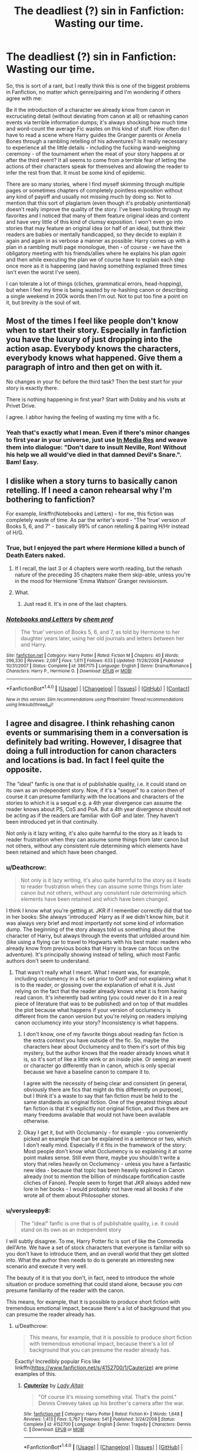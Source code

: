 #+TITLE: The deadliest (?) sin in Fanfiction: Wasting our time.

* The deadliest (?) sin in Fanfiction: Wasting our time.
:PROPERTIES:
:Author: Deathcrow
:Score: 70
:DateUnix: 1477504702.0
:DateShort: 2016-Oct-26
:FlairText: Discussion
:END:
So, this is sort of a rant, but I really think this is one of the biggest problems in Fanfiction, no matter which genre/pairing and I'm wondering if others agree with me:

Be it the introduction of a character we already know from canon in excruciating detail (without deviating from canon at all) or rehashing canon events via terrible information dumps; it's always shocking how much time and word-count the average Fic wastes on this kind of stuff. How often do I have to read a scene where Harry guides the Granger parents or Amelia Bones through a rambling retelling of his adventures? Is it really necessary to experience all the little details - including the fucking wand-weighing ceremony - of the tournament when the meat of your story happens at or after the third event? It all seems to come from a terrible fear of letting the actions of their characters speak for themselves and allowing the reader to infer the rest from that. It must be some kind of epidemic.

There are so many stories, where I find myself skimming through multiple pages or sometimes chapters of completely pointless exposition without any kind of payoff and usually not missing much by doing so. Not to mention that this sort of plagiarism (even though it's probably unintentional) doesn't really improve the quality of the story. I've been looking through my favorites and I noticed that many of them feature original ideas and content and have very little of this kind of clumsy exposition. I won't even go into stories that may feature an original idea (or half of an idea), but think their readers are babies or mentally handicapped, so they decide to explain it again and again in as verbose a manner as possible: Harry comes up with a plan in a rambling multi page monologue, then - of course - we have the obligatory meeting with his friends/allies where he explains his plan /again/ and then while executing the plan we of course have to explain each step once more as it is happening (and having something explained three times isn't even the worst I've seen).

I can tolerate a lot of things (cliches, grammatical errors, head-hopping), but when I feel my time is being wasted by re-hashing canon or describing a single weekend in 200k words then I'm out. Not to put too fine a point on it, but brevity /is/ the soul of wit.


** Most of the times I feel like people don't know when to start their story. Especially in fanfiction you have the luxury of just dropping into the action asap. Everybody knows the characters, everybody knows what happened. Give them a paragraph of intro and then get on with it.

No changes in your fic before the third task? Then the best start for your story is exactly there.

There is nothing happening in first year? Start with Dobby and his visits at Privet Drive.

I agree. I abhor having the feeling of wasting my time with a fic.
:PROPERTIES:
:Author: UndeadBBQ
:Score: 26
:DateUnix: 1477507518.0
:DateShort: 2016-Oct-26
:END:

*** Yeah that's exactly what I mean. Even if there's minor changes to first year in your universe, just use [[https://en.wikipedia.org/wiki/In_medias_res][In Media Res]] and weave them into dialogue: "Don't dare to insult Neville, Ron! Without his help we all would've died in that damned Devil's Snare.". Bam! Easy.
:PROPERTIES:
:Author: Deathcrow
:Score: 17
:DateUnix: 1477507781.0
:DateShort: 2016-Oct-26
:END:


** I dislike when a story turns to basically canon retelling. If I need a canon rehearsal why I'm bothering to fanfiction?

For example, linkffn(Notebooks and Letters) - for me, this fiction was completely waste of time. As par the writer's word - "The 'true' version of Books 5, 6, and 7" - basically 99% of canon retelling & pairing H/Hr instead of H/G.
:PROPERTIES:
:Author: RandomNameTakenToo
:Score: 18
:DateUnix: 1477509556.0
:DateShort: 2016-Oct-26
:END:

*** True, but I enjoyed the part where Hermione killed a bunch of Death Eaters naked.
:PROPERTIES:
:Author: InquisitorCOC
:Score: 2
:DateUnix: 1477577943.0
:DateShort: 2016-Oct-27
:END:

**** If I recall, the last 3 or 4 chapters were worth reading, but the rehash nature of the preceding 35 chapters make them skip-able, unless you're in the mood for Hermione 'Emma Watson' Granger revisionism.
:PROPERTIES:
:Author: wordhammer
:Score: 2
:DateUnix: 1477586933.0
:DateShort: 2016-Oct-27
:END:


**** What.
:PROPERTIES:
:Author: turbinicarpus
:Score: 1
:DateUnix: 1477701516.0
:DateShort: 2016-Oct-29
:END:

***** Just read it. It's in one of the last chapters.
:PROPERTIES:
:Author: InquisitorCOC
:Score: 1
:DateUnix: 1477705211.0
:DateShort: 2016-Oct-29
:END:


*** [[http://www.fanfiction.net/s/3867175/1/][*/Notebooks and Letters/*]] by [[https://www.fanfiction.net/u/769110/chem-prof][/chem prof/]]

#+begin_quote
  The ‘true' version of Books 5, 6, and 7, as told by Hermione to her daughter years later, using her old journals and letters between her and Harry.
#+end_quote

^{/Site/: [[http://www.fanfiction.net/][fanfiction.net]] *|* /Category/: Harry Potter *|* /Rated/: Fiction M *|* /Chapters/: 40 *|* /Words/: 296,330 *|* /Reviews/: 2,097 *|* /Favs/: 1,611 *|* /Follows/: 633 *|* /Updated/: 11/28/2008 *|* /Published/: 10/31/2007 *|* /Status/: Complete *|* /id/: 3867175 *|* /Language/: English *|* /Genre/: Drama/Romance *|* /Characters/: Harry P., Hermione G. *|* /Download/: [[http://www.ff2ebook.com/old/ffn-bot/index.php?id=3867175&source=ff&filetype=epub][EPUB]] or [[http://www.ff2ebook.com/old/ffn-bot/index.php?id=3867175&source=ff&filetype=mobi][MOBI]]}

--------------

*FanfictionBot*^{1.4.0} *|* [[[https://github.com/tusing/reddit-ffn-bot/wiki/Usage][Usage]]] | [[[https://github.com/tusing/reddit-ffn-bot/wiki/Changelog][Changelog]]] | [[[https://github.com/tusing/reddit-ffn-bot/issues/][Issues]]] | [[[https://github.com/tusing/reddit-ffn-bot/][GitHub]]] | [[[https://www.reddit.com/message/compose?to=tusing][Contact]]]

^{/New in this version: Slim recommendations using/ ffnbot!slim! /Thread recommendations using/ linksub(thread_id)!}
:PROPERTIES:
:Author: FanfictionBot
:Score: 1
:DateUnix: 1477509574.0
:DateShort: 2016-Oct-26
:END:


** I agree and disagree. I think rehashing canon events or summarising them in a conversation is definitely bad writing. However, I disagree that doing a full introduction for canon characters and locations is bad. In fact I feel quite the opposite.

The "ideal" fanfic is one that is of publishable quality, i.e. it could stand on its own as an independent story. Now, if it's a "sequel" to a canon then of course it can presume familiarity with the locations and characters of the stories to which it is a sequel e.g. a 4th year divergence can assume the reader knows about PS, CoS and PoA. But a 4th year divergence should not be acting as if the readers are familiar with GoF and later. They haven't been introduced yet in that continuity.

Not only is it lazy writing, it's also quite harmful to the story as it leads to reader frustration when they can assume some things from later canon but not others, without any consistent rule determining which elements have been retained and which have been changed.
:PROPERTIES:
:Author: Taure
:Score: 24
:DateUnix: 1477505286.0
:DateShort: 2016-Oct-26
:END:

*** u/Deathcrow:
#+begin_quote
  Not only is it lazy writing, it's also quite harmful to the story as it leads to reader frustration when they can assume some things from later canon but not others, without any consistent rule determining which elements have been retained and which have been changed.
#+end_quote

I think I know what you're getting at. JKR if I remember correctly did that too in her books: She always 'introduced' Harry as if we didn't know him, but it was always very brief and most importantly not some kind of information dump. The beginning of the story always told us something about the character of Harry, but always through the events that unfolded around him (like using a flying car to travel to Hogwarts with his best mate: readers who already know from previous books that Harry is brave can focus on the adventure). It's principally showing instead of telling, which most Fanfic authors don't seem to understand.
:PROPERTIES:
:Author: Deathcrow
:Score: 21
:DateUnix: 1477505720.0
:DateShort: 2016-Oct-26
:END:

**** That wasn't really what I meant. What I meant was, for example, including occlumency in a fic set prior to OotP and not explaining what it is to the reader, or glossing over the explanation of what it is. Just relying on the fact that the reader already knows what it is from having read canon. It's inherently bad writing (you could never do it in a real piece of literature that was to be published) and on top of that muddles the plot because what happens if your version of occlumency is different from the canon version but you're relying on readers implying canon occlumency into your story? Inconsistency is what happens.
:PROPERTIES:
:Author: Taure
:Score: 9
:DateUnix: 1477506003.0
:DateShort: 2016-Oct-26
:END:

***** I don't know, one of my favorite things about reading fan fiction is the extra context you have outside of the fic. So, maybe the characters hear about Occlumency and to them it's sort of this big mystery, but the author knows that the reader already knows what it is, so it's sort of like a little wink or an inside joke. Or seeing an event or character go differently than in canon, which is only special because we have a baseline canon to compare it to.

I agree with the necessity of being clear and consistent (in general, obviously there are fics that might do this differently on purpose), but I think it's a waste to say that fan fiction must be held to the same standards as original fiction. One of the greatest things about fan fiction is that it's explicitly not original fiction, and thus there are many freedoms available that would not have been available otherwise.
:PROPERTIES:
:Author: anathea
:Score: 16
:DateUnix: 1477509071.0
:DateShort: 2016-Oct-26
:END:


***** Okay I get it, but with Occlumancy - for example - you conveniently picked an example that can be explained in a sentence or two, which I don't really mind. Especially if it fits in the framework of the story: Most people don't know what Occlumency is so explaining it at some point makes sense. Still even there, maybe you shouldn't write a story that relies heavily on Occlumency - unless you have a fantastic new idea - because that topic has been heavily explored in Canon already (not to mention the billion of mindscape fortification castle cliches of Fanon). People seem to forget that JKR always added new lore in her books - I would probably not have read all books if she wrote all of them about Philosopher stones.
:PROPERTIES:
:Author: Deathcrow
:Score: 1
:DateUnix: 1477506452.0
:DateShort: 2016-Oct-26
:END:


*** u/verysleepy8:
#+begin_quote
  The "ideal" fanfic is one that is of publishable quality, i.e. it could stand on its own as an independent story
#+end_quote

I will subtly disagree. To me, Harry Potter fic is sort of like the Commedia dell'Arte. We have a set of stock characters that everyone is familiar with so you don't have to introduce them, and an overall world that they get slotted into. What the author then needs to do is generate an interesting new scenario and execute it very well.

The beauty of it is that you don't, in fact, need to introduce the whole situation or produce something that could stand alone, because you /can/ presume familiarity of the reader with the canon.

This means, for example, that it is possible to produce short fiction with tremendous emotional impact, because there's a lot of background that you can presume the reader already has.
:PROPERTIES:
:Author: verysleepy8
:Score: 25
:DateUnix: 1477509825.0
:DateShort: 2016-Oct-26
:END:

**** u/Deathcrow:
#+begin_quote
  This means, for example, that it is possible to produce short fiction with tremendous emotional impact, because there's a lot of background that you can presume the reader already has.
#+end_quote

Exactly! Incredibly popular Fics like linkffn([[https://www.fanfiction.net/s/4152700/1/Cauterize]]) are prime examples of this.
:PROPERTIES:
:Author: Deathcrow
:Score: 12
:DateUnix: 1477510814.0
:DateShort: 2016-Oct-26
:END:

***** [[http://www.fanfiction.net/s/4152700/1/][*/Cauterize/*]] by [[https://www.fanfiction.net/u/24216/Lady-Altair][/Lady Altair/]]

#+begin_quote
  "Of course it's missing something vital. That's the point." Dennis Creevey takes up his brother's camera after the war.
#+end_quote

^{/Site/: [[http://www.fanfiction.net/][fanfiction.net]] *|* /Category/: Harry Potter *|* /Rated/: Fiction K+ *|* /Words/: 1,648 *|* /Reviews/: 1,413 *|* /Favs/: 5,767 *|* /Follows/: 541 *|* /Published/: 3/24/2008 *|* /Status/: Complete *|* /id/: 4152700 *|* /Language/: English *|* /Genre/: Tragedy *|* /Characters/: Dennis C. *|* /Download/: [[http://www.ff2ebook.com/old/ffn-bot/index.php?id=4152700&source=ff&filetype=epub][EPUB]] or [[http://www.ff2ebook.com/old/ffn-bot/index.php?id=4152700&source=ff&filetype=mobi][MOBI]]}

--------------

*FanfictionBot*^{1.4.0} *|* [[[https://github.com/tusing/reddit-ffn-bot/wiki/Usage][Usage]]] | [[[https://github.com/tusing/reddit-ffn-bot/wiki/Changelog][Changelog]]] | [[[https://github.com/tusing/reddit-ffn-bot/issues/][Issues]]] | [[[https://github.com/tusing/reddit-ffn-bot/][GitHub]]] | [[[https://www.reddit.com/message/compose?to=tusing][Contact]]]

^{/New in this version: Slim recommendations using/ ffnbot!slim! /Thread recommendations using/ linksub(thread_id)!}
:PROPERTIES:
:Author: FanfictionBot
:Score: 3
:DateUnix: 1477510846.0
:DateShort: 2016-Oct-26
:END:


***** Excellent fic. I remember it being the first fanfic I ever cried while reading.
:PROPERTIES:
:Author: CryptidGrimnoir
:Score: 2
:DateUnix: 1477533884.0
:DateShort: 2016-Oct-27
:END:


*** I think if you are going to write something of publishable quality, and explain everything as if the reader has no context you should just write something original.

I only read fanfiction because it takes most of any given original book before you really understand what's going on.

With fanfic there is no need to explain who the Death Eaters are or why they hate this one kid in particular. You can just open with Crouch Jr being discovered at the world cup and everyone understands what those things mean.
:PROPERTIES:
:Score: 2
:DateUnix: 1477613769.0
:DateShort: 2016-Oct-28
:END:


** I mostly agree with this, especially the canon re-hash information dump. But I don't completely agree with the bit about character introductions. Mostly because first impressions are very important, so if I'm reading a fic where, for example, Harry spends his childhood raised by Sirius Black, then I would want to read/write his thoughts on the canon characters. Maybe he meets Ron and his first reaction is that "the red-headed boy looks poor and has dirt on his nose. His robes are ill-fitting, and his hands seem too big for his arms". This describes Ron accurately, not changing canon, but Harry's perception is changed, and showing this change in how he views otherwise canon characters gives the read a better understanding of Harry's character. Does that make sense?

As a writer, I tend to write things according to what the main character would or would not know. So if the main character has never been to Hogwarts, I describe Hogwarts as they see it. If they've never met a character, I describe that character from their perspective. On the flip side of that, I try not to do information dumps of canon information. For example, I am working on a Snape-centric story right now where Harry doesn't end up at Hogwarts until 6th year, and knows very little about the wizarding world. I had a scene where Harry asks Snape a bunch of questions, and I basically summed up everything that had happened in canon, and all of the major points that diverged from canon, in one paragraph. Ie: Snape told Harry about the first war, the rise and fall of the Dark Lord. He told him about Lily's death, and how Sirius Black had been framed for betraying the Potters'. etc etc.

Sorry for any babbling, I'm sleep deprived... lol.
:PROPERTIES:
:Author: jfinner1
:Score: 4
:DateUnix: 1477543428.0
:DateShort: 2016-Oct-27
:END:


** If I can skip a chapter in a fic and not go WTF in the next, then the chapter I skipped is unnecessary. With my own fic, I try to make every scene count, add something new. It's not always earth-shattering stuff. But on the scale of chapters, there isn't a single one you could skip and not be confused about something reading the next one.

Basically, I agree with the OP.
:PROPERTIES:
:Author: ScottPress
:Score: 5
:DateUnix: 1477565418.0
:DateShort: 2016-Oct-27
:END:

*** I agree with you. I base my writing on the notion that "if something is /like that/, it's for a reason, be it bad or good." Therefore I consider each chapter, each scene serves a purpose. If I'm tempted to skip a chapter in a story I read, I prefer to not continue at all.
:PROPERTIES:
:Author: Lautael
:Score: 1
:DateUnix: 1477571106.0
:DateShort: 2016-Oct-27
:END:


** I read a story. (can't remember the name). I will paraphrase the summary.\\
After the death of Sirius, Harry decides to take charge of his life. Over 100k words, not completed.\\
Sounded like a good story to read.\\
.

The story starts at Hogwarts just after the dept of mysteries trip where Sirius dies. It ends over 100k words later, still at Hogwarts and they still haven't got on the end of year train.

It was a lot of talk about what Harry was going to do. Not much of actual doing of things.
:PROPERTIES:
:Author: pieisbetterthancake
:Score: 3
:DateUnix: 1477523867.0
:DateShort: 2016-Oct-27
:END:

*** This got me interested. Going to try finding it, because it seems like a fic I would like.
:PROPERTIES:
:Author: Brighter_days
:Score: 0
:DateUnix: 1477531375.0
:DateShort: 2016-Oct-27
:END:


** I think that its a fine line. While much is lazy writing sometimes recaps and the like are used to highlight certain points. Even if the divergence is later, something said earlier might have been what caused the writer to create the story and its either foreshadowing or highlighting this for the reader. Long conversations where Harry goes over his adventures is tiring for the reader but important if for some reason you have been living under a rock for a while, part of the reason you find this frustrating is you read a lot of fanfiction, if you hadn't read any for a few months it might be a useful reminder. It also allows the writer to spin them for a certain point. While you might not like certain tropes the adventure retelling allows someone to plant the seeds. It also highlights the fact that in the books Harry never spoke about his adventures nor got an outside view. It would be possible to cover this in a line with 'and so Harry told her/him all about his adventures' but that doesn't highlight what the writer might be wanting to highlight. Have you ever re-read a story fanfiction or otherwise where you see things you missed the first time? Be patient and if the rest of the story is better then the writer might have dropped some hints if you know what to look for.
:PROPERTIES:
:Author: herO_wraith
:Score: 3
:DateUnix: 1477506702.0
:DateShort: 2016-Oct-26
:END:


** Hm, I can see both sides. When I try to write ff I generally orient myself with a "WWJKRD"?

If it's a longer fic (that essentially replaces at least one book) I'm totally fine with re-introducing the characters like Rowling does. The first few sentences of every HP book are always a retelling of what happened so far, intertwined with action. That's my goal, to do that as well. Rowling obviously knows how to write a book, and made it possible to get back into the story after a long break or to start with any one book (maybe except DH). I feel like that's a noble goal, and if you can achieve this without boring the reader to death (because you move the plot forward at the same time) then good on you!

For one-shots just assume the reader knows everything. But that's kinda obvious.
:PROPERTIES:
:Author: fflai
:Score: 3
:DateUnix: 1477587643.0
:DateShort: 2016-Oct-27
:END:


** People just don't know how to write. Fanfiction is a good way for anyone to delve into writing, but it also means that there will be a lot of excess and useless fat around.

They think that by vomiting pretty and multiple syllable words next to each other will amount to an incredible and revolutionary fic.

They don't even know the basic idea that each scenes must bring the story forward one way or another.
:PROPERTIES:
:Author: Murderous_squirrel
:Score: 2
:DateUnix: 1477571948.0
:DateShort: 2016-Oct-27
:END:


** Try Spacebattles, Sufficient Velocity, or some of the /qst/ quest archives on SUPTG. There aren't that many stories/quests in this particular fandom on those sites, but what's there is pretty great.

People there tend to try and expand the setting or write original content.
:PROPERTIES:
:Score: 1
:DateUnix: 1477634790.0
:DateShort: 2016-Oct-28
:END:


** *If people are not offended, I think they should not act that way. So this is for everyone who downvotes me, doesn't bother to explain themselves, and likes to harbor negative feelings towards me for posts that do not negatively affect their own life. I am extremely tired of people criticizing in such a lazy way. Yes, perhaps I wasn't subtle enough, perhaps I was judgemental, but I am not downvoting every post I think of as stupid and/or someone being an ass either, am I? Perhaps I should, but my original approach would be that a) I ignore it or b) (only in the case it affects me) I would comment with a post that clearly states my username, or perhaps better yet, send a private message, which to me is the only decent thing to do, because it offers the opportunity for others to disagree with me as well.*
:PROPERTIES:
:Author: Brighter_days
:Score: -27
:DateUnix: 1477517788.0
:DateShort: 2016-Oct-27
:END:

*** What?!?? Your comment doesn't make a lick of sense. How does anything that I wrote have to do with relationships vs action. You are projecting hard.

Also I don't particularly care for your subtle sexism/stereotyping. I'm a man and I've always preferred character focused stories over action. But that's neither here nor there, my post was about stories wasting my time and I've seen that in all kinds of them.
:PROPERTIES:
:Author: Deathcrow
:Score: 18
:DateUnix: 1477521752.0
:DateShort: 2016-Oct-27
:END:

**** It was the 'payoff' you mentioned, by which I supposed you meant payoff of new plotlines/ideas etc, and that you thought character descriptions were a waste of time that made me conclude this. But I am sorry if you felt offended by what I wrote. I honestly did not expect that any 'exception' of my 'rule' would ever read this.
:PROPERTIES:
:Author: Brighter_days
:Score: -14
:DateUnix: 1477523578.0
:DateShort: 2016-Oct-27
:END:

***** Are you implying there's no payoff in character focused stories? Romances for example are all about payoff: the characters realizing their feelings, their first kiss or getting engaged/married. Problems occur when authors immediately jump to the payoff (love in chapter 1) and then ramble on and on about how perfect they are for each other and buying the perfect engagement ring that matches her eyes.

But I really need to make clear that exploring human nature and character driven story telling really are not exclusive to stories that appeal primarily to women (like your typical romance). One just has to look at "Measure of a Man" from Star Trek TNG (a pretty male dominated show in terms of viewership I think) to understand this.
:PROPERTIES:
:Author: Deathcrow
:Score: 15
:DateUnix: 1477525917.0
:DateShort: 2016-Oct-27
:END:

****** Okay, I got the wrong impression about the word 'payoff', I agree it is a different type for different stories. I just don't really think of long, detailed, canon rehashing fanfiction as 'wasting my time' so I don't even know why I brought this up in the first place... I guess because its over 3am.. I can understand, in a way, why people want fanfiction with new elements; personally, I could read one and the same story in 100 different varations and still not get bored, but that's me. I could have just said that instead of making a judgemental offtopic post, but whatever
:PROPERTIES:
:Author: Brighter_days
:Score: -6
:DateUnix: 1477528432.0
:DateShort: 2016-Oct-27
:END:

******* I'll sum it up this way, to simplify (though your mileage may vary on that, as I sometimes make things more complicated than I intend to; if that happens to be the case then I apologise for it) the whole thing:

Whatever anyone considers “payoff” is up to them; some people want romance, others want actions, others want mystery. Much of what is written is low quality and as such it offers no payoff to those who wish for those things to happen realistically, believably, in an interesting way that keeps the tension at a somewhat decent level; still, there are people who are satisfied with even that level of writing, so writing crap is, in itself, not necessarily wasting the readers' time.

No, you waste your readers' time when there is no payoff for anyone, which is the case when you rehash canon stuff as it being a rehash means that the readers already know what will happen and how so there is no point in it and no new developments. It being written in an interesting way, a different way, with changed events or from a different perspective, can make it refreshing and keep the tension higher than the floor level, which means it would no longer be a waste of time, but enough writers don't even bother to do that that it's really confounding by now. I mean, seriously, how many people rehashed the troll encounter without changing anything? Or the tasks of the tournament?

PS. While I will agree that there is a certain correlation between the gender of the readers and what they /tend/ to prefer, it's not really gone far enough that putting it all on the readers' gender would do the job. I mean, there are men who prefer romance or series focused purely on character development, and there are women who prefer action and stuff of that ilk. Add to this the “This is a man's world already” and it's not really that your post /offended/ any singular reader but rather that you came across as a tad condescending, judgmental, and a bit of an ass too. Personally I really don't care about judging that because I really don't know you, but it's the attitude of this sort that made the people dislike what you wrote rather than simply the fact that you expressed an opinion that objectively does not seem to be true.
:PROPERTIES:
:Author: Kazeto
:Score: 4
:DateUnix: 1477604119.0
:DateShort: 2016-Oct-28
:END:

******** Okay, that was what I meant;in my opinion for example the troll incident seen from Hermione's perspective instead of Harry's would add something. But I agree that new storylines and such are of course better, however not everyone is that creative and I wouldn't skip stories that aren't creative. I skip the action ones usually, and people writing them can get offended about such a thing too, I would understand that, although not everyone can have the same taste. Still, I would respect them, and try to judge them by other standards than I usually judge a fic on, being open for a new genre and now it seemed to me that fics focusing on character development did not get any respect. That was what I meant with the comment. In real life it always seems that typical masculine traits are valued the most above all too. The fact that I come accross as judgemental is because no-one has statistics about this kind of thing, so there really isn't anything else than feelings.
:PROPERTIES:
:Author: Brighter_days
:Score: 1
:DateUnix: 1477665512.0
:DateShort: 2016-Oct-28
:END:


*** u/Skeletickles:
#+begin_quote
  Males always want new things: new new new, action, complicated plots, or they're bored. Women are interested in relationships between characters, investigating the human nature.
#+end_quote

So what i'm reading is... your sexist? Or stereotypical?
:PROPERTIES:
:Author: Skeletickles
:Score: 13
:DateUnix: 1477526011.0
:DateShort: 2016-Oct-27
:END:

**** Both, plus sleep deprivated, thats my own fault sorry.
:PROPERTIES:
:Author: Brighter_days
:Score: 1
:DateUnix: 1477532176.0
:DateShort: 2016-Oct-27
:END:

***** ...well I hate you now. Have a nice day.
:PROPERTIES:
:Author: Skeletickles
:Score: 7
:DateUnix: 1477532269.0
:DateShort: 2016-Oct-27
:END:

****** Well that escalated drastically.
:PROPERTIES:
:Author: ILoveToph4Eva
:Score: 4
:DateUnix: 1477581891.0
:DateShort: 2016-Oct-27
:END:

******* Indeed.
:PROPERTIES:
:Author: Skeletickles
:Score: 4
:DateUnix: 1477583622.0
:DateShort: 2016-Oct-27
:END:


*** First off, this comment is generalities. Counter-examples to everything I'm saying could be easily provided.

I couldn't disagree more. In my experience, the longest, most rambling, undirected time-wasting fics I've ever read were written by men. I think it comes from a lot of men being overly detail oriented, and focused on worldbuilding at the expense of character interaction. For example, I doubt you'd find a woman adding 8 schools to the Triwizard Tournament, a bunch of extra events with complicated scoring rules, and then including a tournament bracket in every single chapter. A fic that's based on relationships, in order to be effective, needs to be tightly plotted, and it needs to let the reader draw conclusions themselves; readers are always more effected by conclusions they've drawn than things they've been told. Also, I think women have (probably unfairly) had "Mary Sue!" screamed in your faces so many times about every character you write, that female authors are a lot more careful about this. It's fics written by men who send Harry on a shopping trip that takes 3 chapters, where he buys all sorts of cool stuff that the author would sure like to own! Then Harry has to spend another 2 chapters telling a gasping Susan Bones about all the awesome adventures he had in each previous book! Then Harry spends, like, an entire chapter doing nothing but listening to the author's favourite music!

It could be that I just have bad luck with authors whom I'm aware are male, though.
:PROPERTIES:
:Author: fastfinge
:Score: 9
:DateUnix: 1477520452.0
:DateShort: 2016-Oct-27
:END:

**** Huh? This supports what I meant to say in my comment. It's also my experience that men focus on worldbuilding in favor of character development (and tend to value it way more). Perhaps, to not offend people, I should not attach things to gender but rather a different mindset that seems to be common, but not limited to, a gender. In my opinion, relation-based fics do get away with a lot less planning ahead; not that I'd say that's a good thing of course, but there is a lot less to 'resolve' if it's about the inner world and relationships of one or more characters than with 10 or more elaborate plotlines unfding in 63178 different locations, with 71 different characters. I am curious to know why you think it's the other way around, though, so if you care to explain, I would be interested.
:PROPERTIES:
:Author: Brighter_days
:Score: 0
:DateUnix: 1477525536.0
:DateShort: 2016-Oct-27
:END:

***** Sorry, I thought what you meant was that females write more fics that people like the OP might consider "time-wasting". My experience is that the fics that do the things OP is complaining about tend to be written by males. Also, in my experience, relationship fics are more deeply planned, because everything that happens tends to support the ship/character development the author is interested in. World-building fics just tend to ramble around for a few hundred thousand words and then stop.
:PROPERTIES:
:Author: fastfinge
:Score: 0
:DateUnix: 1477526013.0
:DateShort: 2016-Oct-27
:END:

****** Oh I see thanks for the explanation. I have also read romance fiction/character bio fics that were just dragging on and going nowhere, but I didn't care.
:PROPERTIES:
:Author: Brighter_days
:Score: 0
:DateUnix: 1477527432.0
:DateShort: 2016-Oct-27
:END:

******* I think this could be another factor. I've read world-building fics that rambled on and went nowhere, and liked them anyway. But I don't recommend them to people unless I know those people also love world-building. Similarly, I suspect all of my friends know me well enough that they won't recommend a romance to me, unless they think it's outstandingly good/special. So that means I only read the good romance fics, and that probably leaves me with the false impression that most romance fics are better plotted/written/planned/etc.

Another issue I have talking about gender in fanfic is that it can be really hard to associate a username with a gender on the internet. Brighter_days, for example, could really be either gender. So if I like a fic written by someone called brighter_days, obviously that person must be a guy! If I didn't like it, they're obviously a girl! Now I can draw conclusions about the kind of fics guys write, based on those assumptions! I've seen people do /exactly/ this, and it drives me nuts.
:PROPERTIES:
:Author: fastfinge
:Score: 3
:DateUnix: 1477528684.0
:DateShort: 2016-Oct-27
:END:

******** Yes that's true. You can't really use anecdotes as evidence and I was doing just that. Nobody researched fanfiction in this area and it wouldnt add much, it will benefit no-one. Men are just an easy target because theyre always the 'succesful ones' that dictate the status quo; so why should it be any different in fanfiction? But, I was wrong in this case on top of it, and even if they are, well, so be it.
:PROPERTIES:
:Author: Brighter_days
:Score: 1
:DateUnix: 1477530131.0
:DateShort: 2016-Oct-27
:END:

********* u/fastfinge:
#+begin_quote
  I was doing just that.
#+end_quote

So was I! We both have enough anecdotes to make for an interesting discussion. I just wanted to point them out as anecdotes, so that nobody would take the discussion too seriously, that's all. But even though all we've got are anecdotes, I still think the discussion was and is worth having, even if all it does is allow us to share perspectives/opinions with each other. I wouldn't say you are "wrong", anymore than I'd say I'm "right". We've just had different experiences in the same community.
:PROPERTIES:
:Author: fastfinge
:Score: 1
:DateUnix: 1477530612.0
:DateShort: 2016-Oct-27
:END:
